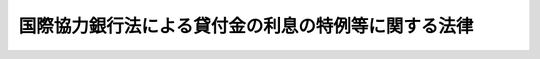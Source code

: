 .. _S46HO045:

====================================================
国際協力銀行法による貸付金の利息の特例等に関する法律
====================================================

.. raw:: html
    
    
    <b>国際協力銀行法による貸付金の利息の特例等に関する法律<br>
    （昭和四十六年四月十五日法律第四十五号）</b><br><br><div align="right">最終改正：平成一一年一二月二二日法律第一六〇号</div><br>
    <p>
    </p><div class="arttitle"><a name="1000000000000000000000000000000000000000000000000100000000000000000000000000000">（趣旨）</a>
    </div><div class="item"><b>第一条</b>
    <a name="1000000000000000000000000000000000000000000000000100000000001000000000000000000"></a>
    　この法律は、他の主要な債権国と協調して、インドネシア共和国の政府等の有する債務の履行の円滑化を図るため、同国の中央銀行に対する国際協力銀行の貸付金につき利息の特例を定めるとともに、これに伴う措置を講ずるものとする。
    </div>
    
    <p>
    </p><div class="arttitle"><a name="1000000000000000000000000000000000000000000000000200000000000000000000000000000">（償還期限等の延長に係る貸付金債権の利息の特例）</a>
    </div><div class="item"><b>第二条</b>
    <a name="1000000000000000000000000000000000000000000000000200000000001000000000000000000"></a>
    　国際協力銀行は、昭和四十二年十二月十二日から昭和四十四年十二月十日までの間に締結した契約に基づいてインドネシア共和国の中央銀行に対して貸し付けた日本輸出入<a href="/cgi-bin/idxrefer.cgi?H_FILE=%8f%ba%8c%dc%98%5a%96%40%8c%dc%8b%e3&amp;REF_NAME=%8b%e2%8d%73%96%40&amp;ANCHOR_F=&amp;ANCHOR_T=" target="inyo">銀行法</a>
    の一部を改正する法律（平成四年法律第二十一号）による改正前の日本輸出入銀行法（昭和二十五年法律第二百六十八号。以下「旧日本輸出入<a href="/cgi-bin/idxrefer.cgi?H_FILE=%8f%ba%8c%dc%98%5a%96%40%8c%dc%8b%e3&amp;REF_NAME=%8b%e2%8d%73%96%40&amp;ANCHOR_F=&amp;ANCHOR_T=" target="inyo">銀行法</a>
    」という。）<a href="/cgi-bin/idxrefer.cgi?H_FILE=%8f%ba%8c%dc%98%5a%96%40%8c%dc%8b%e3&amp;REF_NAME=%91%e6%8f%5c%94%aa%8f%f0%91%e6%8b%e3%8d%86&amp;ANCHOR_F=1000000000000000000000000000000000000000000000001800000000001000000009000000000&amp;ANCHOR_T=1000000000000000000000000000000000000000000000001800000000001000000009000000000#1000000000000000000000000000000000000000000000001800000000001000000009000000000" target="inyo">第十八条第九号</a>
    の規定による貸付金に係る債権で、昭和四十五年一月一日以後にその償還又は支払の期日が到来するものにつき期限延長の措置を講ずる場合には、当該貸付金に係る債権については、旧日本輸出入<a href="/cgi-bin/idxrefer.cgi?H_FILE=%8f%ba%8c%dc%98%5a%96%40%8c%dc%8b%e3&amp;REF_NAME=%8b%e2%8d%73%96%40%91%e6%8f%5c%8b%e3%8f%f0&amp;ANCHOR_F=1000000000000000000000000000000000000000000000001900000000000000000000000000000&amp;ANCHOR_T=1000000000000000000000000000000000000000000000001900000000000000000000000000000#1000000000000000000000000000000000000000000000001900000000000000000000000000000" target="inyo">銀行法第十九条</a>
    の規定にかかわらず、その延長に係る期間に対応する利息を徴しないことができる。
    </div>
    
    <p>
    </p><div class="arttitle"><a name="1000000000000000000000000000000000000000000000000300000000000000000000000000000">（再融資に係る貸付金債権の利息の特例）</a>
    </div><div class="item"><b>第三条</b>
    <a name="1000000000000000000000000000000000000000000000000300000000001000000000000000000"></a>
    　国際協力銀行は、昭和四十一年七月一日前に効力が生じた契約に基づいて本邦から旧日本輸出入<a href="/cgi-bin/idxrefer.cgi?H_FILE=%8f%ba%8c%dc%98%5a%96%40%8c%dc%8b%e3&amp;REF_NAME=%8b%e2%8d%73%96%40%91%e6%8f%5c%94%aa%8f%f0%91%e6%88%ea%8d%86&amp;ANCHOR_F=1000000000000000000000000000000000000000000000001800000000001000000001000000000&amp;ANCHOR_T=1000000000000000000000000000000000000000000000001800000000001000000001000000000#1000000000000000000000000000000000000000000000001800000000001000000001000000000" target="inyo">銀行法第十八条第一号</a>
    に規定する設備等の輸入又は<a href="/cgi-bin/idxrefer.cgi?H_FILE=%8f%ba%8c%dc%98%5a%96%40%8c%dc%8b%e3&amp;REF_NAME=%93%af%8f%f0%91%e6%93%f1%8d%86&amp;ANCHOR_F=1000000000000000000000000000000000000000000000001800000000001000000002000000000&amp;ANCHOR_T=1000000000000000000000000000000000000000000000001800000000001000000002000000000#1000000000000000000000000000000000000000000000001800000000001000000002000000000" target="inyo">同条第二号</a>
    に規定する技術の受入れをしたインドネシア共和国の政府又は同国の居住者が、当該輸入又は受入れにより本邦法人又は本邦人に対して有する債務（その履行期限が百八十日を超え、かつ、当該債務に係る債権につき輸出<a href="/cgi-bin/idxrefer.cgi?H_FILE=%95%bd%93%f1%81%5a%96%40%8c%dc%98%5a&amp;REF_NAME=%95%db%8c%af%96%40&amp;ANCHOR_F=&amp;ANCHOR_T=" target="inyo">保険法</a>
    の一部を改正する法律（昭和六十二年法律第三号）による改正前の輸出保険法（昭和二十五年法律第六十七号）<a href="/cgi-bin/idxrefer.cgi?H_FILE=%95%bd%93%f1%81%5a%96%40%8c%dc%98%5a&amp;REF_NAME=%91%e6%8c%dc%8f%f0%82%cc%93%f1%91%e6%93%f1%8d%80&amp;ANCHOR_F=1000000000000000000000000000000000000000000000000500200000002000000000000000000&amp;ANCHOR_T=1000000000000000000000000000000000000000000000000500200000002000000000000000000#1000000000000000000000000000000000000000000000000500200000002000000000000000000" target="inyo">第五条の二第二項</a>
    に規定する輸出代金保険が引き受けられたものに限る。）で、昭和四十五年一月一日以後にその履行期日が到来するものに関し、同国の中央銀行に対して旧日本輸出入<a href="/cgi-bin/idxrefer.cgi?H_FILE=%8f%ba%8c%dc%98%5a%96%40%8c%dc%8b%e3&amp;REF_NAME=%8b%e2%8d%73%96%40%91%e6%8f%5c%94%aa%8f%f0%91%e6%8b%e3%8d%86&amp;ANCHOR_F=1000000000000000000000000000000000000000000000001800000000001000000009000000000&amp;ANCHOR_T=1000000000000000000000000000000000000000000000001800000000001000000009000000000#1000000000000000000000000000000000000000000000001800000000001000000009000000000" target="inyo">銀行法第十八条第九号</a>
    の規定による資金の貸付けを行う場合には、その貸付金に係る債権については、旧日本輸出入<a href="/cgi-bin/idxrefer.cgi?H_FILE=%8f%ba%8c%dc%98%5a%96%40%8c%dc%8b%e3&amp;REF_NAME=%8b%e2%8d%73%96%40%91%e6%8f%5c%8b%e3%8f%f0&amp;ANCHOR_F=1000000000000000000000000000000000000000000000001900000000000000000000000000000&amp;ANCHOR_T=1000000000000000000000000000000000000000000000001900000000000000000000000000000#1000000000000000000000000000000000000000000000001900000000000000000000000000000" target="inyo">銀行法第十九条</a>
    の規定にかかわらず、利息を徴しないことができる。
    </div>
    
    <p>
    </p><div class="arttitle"><a name="1000000000000000000000000000000000000000000000000400000000000000000000000000000">（特別勘定）</a>
    </div><div class="item"><b>第四条</b>
    <a name="1000000000000000000000000000000000000000000000000400000000001000000000000000000"></a>
    　国際協力銀行は、前二条に規定する貸付金に係る債権の処理に関する業務に係る経理については、その他の業務に係る経理と区分し、特別の勘定（以下「特別勘定」という。）を設けて整理しなければならない。
    </div>
    <div class="item"><b><a name="1000000000000000000000000000000000000000000000000400000000002000000000000000000">２</a>
    </b>
    　特別勘定において毎事業年度の損益計算上生じた利益金に対する国際協力銀行法（平成十一年法律第三十五号）第四十四条の規定の適用については、政令で特例を定めることができる。
    </div>
    
    <p>
    </p><div class="arttitle"><a name="1000000000000000000000000000000000000000000000000500000000000000000000000000000">（政府の貸付け）</a>
    </div><div class="item"><b>第五条</b>
    <a name="1000000000000000000000000000000000000000000000000500000000001000000000000000000"></a>
    　政府は、国際協力銀行に対し、その特別勘定に係る業務に要する資金の財源に充てるため、予算で定めるところにより、無利子で、必要な資金の貸付けをすることができる。
    </div>
    
    <p>
    </p><div class="arttitle"><a name="1000000000000000000000000000000000000000000000000600000000000000000000000000000">（財務省令への委任）</a>
    </div><div class="item"><b>第六条</b>
    <a name="1000000000000000000000000000000000000000000000000600000000001000000000000000000"></a>
    　この法律に規定するもののほか、特別勘定の経理に関する事項その他この法律の実施に関し必要な事項は、財務省令で定める。
    </div>
    
    
    <br><a name="5000000000000000000000000000000000000000000000000000000000000000000000000000000"></a>
    　　　<a name="5000000001000000000000000000000000000000000000000000000000000000000000000000000"><b>附　則</b></a>
    <br>
    <p>
    　この法律は、公布の日から施行する。
    
    
    <br>　　　<a name="5000000002000000000000000000000000000000000000000000000000000000000000000000000"><b>附　則　（昭和六二年三月三〇日法律第三号）　抄</b></a>
    <br>
    </p><p>
    </p><div class="arttitle">（施行期日）</div>
    <div class="item"><b>第一条</b>
    　この法律は、昭和六十二年十月一日から施行する。ただし、次の各号に掲げる規定は、それぞれ当該各号に定める日から施行する。
    <div class="number"><b>一</b>
    　題名の改正規定、目次の改正規定中第七章に係る部分、第一条の改正規定、第一条の三の見出しの改正規定、同条の改正規定中「輸出保険」を「貿易保険」に改める部分、第一条の四の改正規定、第一条の五の改正規定、第一条の七及び第三条の改正規定中「輸出保険」を「貿易保険」に改める部分、第五条の二第二項の改正規定、第五条の六の二第二項の改正規定、第五条の七第二項の改正規定、第十条の二第二項の改正規定、第十四条の二第二項の改正規定中「輸出保険」を「貿易保険」に改める部分、第七章の章名の改正規定、第十六条第一項の改正規定、同条第二項の改正規定中「輸出保険」を「貿易保険」に改める部分、次条第一項の規定、附則第四条の規定（輸出保険特別会計法（昭和二十五年法律第六十八号）の題名の改正規定、同法第一条の改正規定及び同法附則第三項第一号の改正規定に限る。）、附則第五条の規定、附則第六条の規定並びに附則第七条の規定（通商産業省設置法（昭和二十七年法律第二百七十五号）第四条第十六号及び第五条第一項第十一号の改正規定中「輸出保険」を「貿易保険」に改める部分並びに同法第十一条第四号の改正規定に限る。）　昭和六十二年四月一日
    </div>
    </div>
    
    <br>　　　<a name="5000000003000000000000000000000000000000000000000000000000000000000000000000000"><b>附　則　（平成四年三月三一日法律第二一号）　抄</b></a>
    <br>
    <p></p><div class="arttitle">（施行期日）</div>
    <div class="item"><b>１</b>
    　この法律は、公布の日から施行する。
    </div>
    
    <br>　　　<a name="5000000004000000000000000000000000000000000000000000000000000000000000000000000"><b>附　則　（平成一一年四月二三日法律第三五号）　抄</b></a>
    <br>
    <p>
    </p><div class="arttitle">（施行期日）</div>
    <div class="item"><b>第一条</b>
    　この法律は、公布の日から施行する。ただし、附則第十五条から第三十四条までの規定は、平成十一年十月一日から施行する。
    </div>
    
    <br>　　　<a name="5000000005000000000000000000000000000000000000000000000000000000000000000000000"><b>附　則　（平成一一年一二月二二日法律第一六〇号）　抄</b></a>
    <br>
    <p>
    </p><div class="arttitle">（施行期日）</div>
    <div class="item"><b>第一条</b>
    　この法律（第二条及び第三条を除く。）は、平成十三年一月六日から施行する。
    </div>
    
    <br><br>
    
    